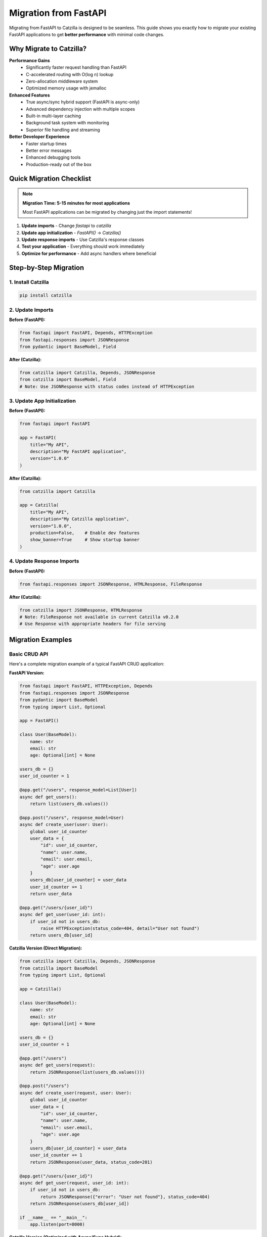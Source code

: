 Migration from FastAPI
======================

Migrating from FastAPI to Catzilla is designed to be seamless. This guide shows you exactly how to migrate your existing FastAPI applications to get **better performance** with minimal code changes.

Why Migrate to Catzilla?
-------------------------

**Performance Gains**
  - Significantly faster request handling than FastAPI
  - C-accelerated routing with O(log n) lookup
  - Zero-allocation middleware system
  - Optimized memory usage with jemalloc

**Enhanced Features**
  - True async/sync hybrid support (FastAPI is async-only)
  - Advanced dependency injection with multiple scopes
  - Built-in multi-layer caching
  - Background task system with monitoring
  - Superior file handling and streaming

**Better Developer Experience**
  - Faster startup times
  - Better error messages
  - Enhanced debugging tools
  - Production-ready out of the box

Quick Migration Checklist
--------------------------

.. note::
   **Migration Time: 5-15 minutes for most applications**

   Most FastAPI applications can be migrated by changing just the import statements!

1. **Update imports** - Change `fastapi` to `catzilla`
2. **Update app initialization** - `FastAPI()` → `Catzilla()`
3. **Update response imports** - Use Catzilla's response classes
4. **Test your application** - Everything should work immediately
5. **Optimize for performance** - Add async handlers where beneficial

Step-by-Step Migration
----------------------

1. Install Catzilla
~~~~~~~~~~~~~~~~~~~

.. code-block:: bash

   pip install catzilla

2. Update Imports
~~~~~~~~~~~~~~~~~

**Before (FastAPI):**

.. code-block:: python

   from fastapi import FastAPI, Depends, HTTPException
   from fastapi.responses import JSONResponse
   from pydantic import BaseModel, Field

**After (Catzilla):**

.. code-block:: python

   from catzilla import Catzilla, Depends, JSONResponse
   from catzilla import BaseModel, Field
   # Note: Use JSONResponse with status codes instead of HTTPException

3. Update App Initialization
~~~~~~~~~~~~~~~~~~~~~~~~~~~~

**Before (FastAPI):**

.. code-block:: python

   from fastapi import FastAPI

   app = FastAPI(
       title="My API",
       description="My FastAPI application",
       version="1.0.0"
   )

**After (Catzilla):**

.. code-block:: python

   from catzilla import Catzilla

   app = Catzilla(
       title="My API",
       description="My Catzilla application",
       version="1.0.0",
       production=False,    # Enable dev features
       show_banner=True     # Show startup banner
   )

4. Update Response Imports
~~~~~~~~~~~~~~~~~~~~~~~~~~

**Before (FastAPI):**

.. code-block:: python

   from fastapi.responses import JSONResponse, HTMLResponse, FileResponse

**After (Catzilla):**

.. code-block:: python

   from catzilla import JSONResponse, HTMLResponse
   # Note: FileResponse not available in current Catzilla v0.2.0
   # Use Response with appropriate headers for file serving

Migration Examples
------------------

Basic CRUD API
~~~~~~~~~~~~~~

Here's a complete migration example of a typical FastAPI CRUD application:

**FastAPI Version:**

.. code-block:: python

   from fastapi import FastAPI, HTTPException, Depends
   from fastapi.responses import JSONResponse
   from pydantic import BaseModel
   from typing import List, Optional

   app = FastAPI()

   class User(BaseModel):
       name: str
       email: str
       age: Optional[int] = None

   users_db = {}
   user_id_counter = 1

   @app.get("/users", response_model=List[User])
   async def get_users():
       return list(users_db.values())

   @app.post("/users", response_model=User)
   async def create_user(user: User):
       global user_id_counter
       user_data = {
           "id": user_id_counter,
           "name": user.name,
           "email": user.email,
           "age": user.age
       }
       users_db[user_id_counter] = user_data
       user_id_counter += 1
       return user_data

   @app.get("/users/{user_id}")
   async def get_user(user_id: int):
       if user_id not in users_db:
           raise HTTPException(status_code=404, detail="User not found")
       return users_db[user_id]

**Catzilla Version (Direct Migration):**

.. code-block:: python

   from catzilla import Catzilla, Depends, JSONResponse
   from catzilla import BaseModel
   from typing import List, Optional

   app = Catzilla()

   class User(BaseModel):
       name: str
       email: str
       age: Optional[int] = None

   users_db = {}
   user_id_counter = 1

   @app.get("/users")
   async def get_users(request):
       return JSONResponse(list(users_db.values()))

   @app.post("/users")
   async def create_user(request, user: User):
       global user_id_counter
       user_data = {
           "id": user_id_counter,
           "name": user.name,
           "email": user.email,
           "age": user.age
       }
       users_db[user_id_counter] = user_data
       user_id_counter += 1
       return JSONResponse(user_data, status_code=201)

   @app.get("/users/{user_id}")
   async def get_user(request, user_id: int):
       if user_id not in users_db:
           return JSONResponse({"error": "User not found"}, status_code=404)
       return JSONResponse(users_db[user_id])

   if __name__ == "__main__":
       app.listen(port=8000)

**Catzilla Version (Optimized with Async/Sync Hybrid):**

.. code-block:: python

   from catzilla import Catzilla, Path, JSONResponse
   from catzilla import BaseModel, Field
   from typing import List, Optional
   import asyncio

   app = Catzilla(production=False, show_banner=True)

   class User(BaseModel):
       name: str = Field(min_length=2, max_length=50)
       email: str = Field(regex=r'^[^@]+@[^@]+\.[^@]+$')
       age: Optional[int] = Field(None, ge=0, le=120)

   users_db = {}
   user_id_counter = 1

   # Sync handler for simple operations
   @app.get("/users")
   def get_users(request):
       return JSONResponse(list(users_db.values()))

   # Async handler for database operations
   @app.post("/users")
   async def create_user(request, user: User):
       global user_id_counter

       # Simulate async database insert
       await asyncio.sleep(0.01)

       user_data = {
           "id": user_id_counter,
           "name": user.name,
           "email": user.email,
           "age": user.age
       }
       users_db[user_id_counter] = user_data
       user_id_counter += 1

       return JSONResponse(user_data, status_code=201)

   # Sync handler with validation
   @app.get("/users/{user_id}")
   def get_user(request, user_id: int = Path(..., ge=1)):
       if user_id not in users_db:
           return JSONResponse(
               {"error": "User not found"},
               status_code=404
           )
       return JSONResponse(users_db[user_id])

   if __name__ == "__main__":
       app.listen(port=8000)

Authentication & Dependencies
~~~~~~~~~~~~~~~~~~~~~~~~~~~~~

**FastAPI Version:**

.. code-block:: python

   from fastapi import FastAPI, Depends, HTTPException, status
   from fastapi.security import HTTPBearer, HTTPAuthorizationCredentials

   app = FastAPI()
   security = HTTPBearer()

   def get_current_user(credentials: HTTPAuthorizationCredentials = Depends(security)):
       # Validate JWT token
       if not validate_token(credentials.credentials):
           raise HTTPException(
               status_code=status.HTTP_401_UNAUTHORIZED,
               detail="Invalid token"
           )
       return get_user_from_token(credentials.credentials)

   @app.get("/protected")
   async def protected_route(current_user = Depends(get_current_user)):
       return {"user": current_user}

**Catzilla Version:**

.. code-block:: python

   from catzilla import Catzilla, service, JSONResponse, Header, Depends
   from catzilla.dependency_injection import set_default_container
   from typing import Optional

   app = Catzilla(enable_di=True)
   set_default_container(app.di_container)

   # Define the authentication service
   @service("auth_service")
   class AuthenticationService:
       def __init__(self):
           self.users_db = {
               "admin": {"id": 1, "username": "admin", "email": "admin@example.com"},
               "user1": {"id": 2, "username": "user1", "email": "user1@example.com"}
           }

       def authenticate_token(self, token: str) -> Optional[dict]:
           """Validate token and return user info"""
           # Simple mock authentication - in reality you'd validate JWT tokens
           if token == "valid_token":
               return self.users_db["admin"]
           elif token == "user_token":
               return self.users_db["user1"]
           return None

       def get_current_user(self, authorization: str) -> dict:
           """Extract and validate user from authorization header"""
           if not authorization.startswith("Bearer "):
               raise ValueError("Invalid authorization header format")

           token = authorization.replace("Bearer ", "")
           user = self.authenticate_token(token)

           if not user:
               raise ValueError("Invalid or expired token")

           return user

   @app.get("/protected")
   def protected_route(
       request,
       authorization: str = Header(..., description="Authorization header"),
       auth_service: AuthenticationService = Depends("auth_service")
   ):
       """Protected route that requires authentication"""
       current_user = auth_service.get_current_user(authorization)
       return JSONResponse({
           "message": f"Hello {current_user['username']}!",
           "user_info": current_user
       })

   if __name__ == "__main__":
       app.listen(port=8000)

File Uploads
~~~~~~~~~~~~

**FastAPI Version:**

.. code-block:: python

   from fastapi import FastAPI, File, UploadFile
   from fastapi.responses import JSONResponse

   app = FastAPI()

   @app.post("/upload")
   async def upload_file(file: UploadFile = File(...)):
       content = await file.read()
       return {"filename": file.filename, "size": len(content)}

**Catzilla Version:**

.. code-block:: python

   from catzilla import Catzilla, JSONResponse, UploadFile, File, Form
   from typing import List

   app = Catzilla()

   # Single file upload
   @app.post("/upload")
   async def upload_file(request, file: UploadFile = File(max_size="50MB")):
       # Catzilla provides optimized file handling
       content = await file.read()

       return JSONResponse({
           "filename": file.filename,
           "size": len(content),
           "content_type": file.content_type
       })

   # Multiple file upload
   @app.post("/upload/multiple")
   def upload_multiple_files(
       request,
       files: List[UploadFile] = File(max_files=10, max_size="50MB"),
       category: str = Form("other")
   ):
       results = []
       for file in files:
           results.append({
               "filename": file.filename,
               "size": file.size,
               "content_type": file.content_type
           })

       return JSONResponse({
           "uploaded_files": len(files),
           "category": category,
           "files": results
       })

   # Sync version for simple file handling
   @app.post("/upload-sync")
   def upload_file_sync(request, file: UploadFile = File(max_size="50MB")):
       return JSONResponse({
           "filename": file.filename,
           "size": file.size,
           "upload_method": "sync"
       })

   if __name__ == "__main__":
       app.listen(port=8000)

Key Differences & Improvements
------------------------------

Request Object
~~~~~~~~~~~~~~

**FastAPI:** Request object is optional and imported separately
**Catzilla:** Request object is always the first parameter

.. code-block:: python

   # FastAPI
   from fastapi import Request

   @app.get("/")
   async def handler(request: Request):
       pass

   # Catzilla - request is always first parameter
   @app.get("/")
   def handler(request):
       pass

Async/Sync Handling
~~~~~~~~~~~~~~~~~~~

**FastAPI:** All handlers must be async
**Catzilla:** Mix async and sync handlers freely

.. code-block:: python

   # FastAPI - everything must be async
   @app.get("/sync-task")
   async def sync_task():
       # Even CPU-bound tasks must be async
       return compute_something()

   # Catzilla - use the right tool for the job
   @app.get("/sync-task")
   def sync_task(request):
       # CPU-bound tasks can be sync
       return JSONResponse(compute_something())

   @app.get("/async-task")
   async def async_task(request):
       # I/O-bound tasks can be async
       data = await fetch_from_database()
       return JSONResponse(data)

Dependency Injection
~~~~~~~~~~~~~~~~~~~~

**FastAPI:** Basic dependency injection
**Catzilla:** Advanced DI with scopes and service management

.. code-block:: python

   # FastAPI - basic dependencies
   def get_database():
       return DatabaseConnection()

   @app.get("/")
   async def handler(db = Depends(get_database)):
       pass

   # Catzilla - advanced DI with scopes
   from catzilla import Catzilla, service, Depends, JSONResponse
   from catzilla.dependency_injection import set_default_container

   app = Catzilla(enable_di=True)
   set_default_container(app.di_container)

   @service("database", scope="singleton")
   class DatabaseConnection:
       def __init__(self):
           self.connection_id = "db_12345"
           print("Database connection created")

       def query(self, sql: str):
           return f"Result for: {sql}"

   @app.get("/data")
   def get_data(request, db: DatabaseConnection = Depends("database")):
       result = db.query("SELECT * FROM users")
       return JSONResponse({"data": result, "connection": db.connection_id})

   if __name__ == "__main__":
       app.listen(port=8000)

Performance Optimizations
~~~~~~~~~~~~~~~~~~~~~~~~~

**FastAPI:** Manual optimization required
**Catzilla:** Automatic optimizations built-in

.. code-block:: python

   # Catzilla automatically provides:
   # - C-accelerated routing
   # - Optimal async/sync execution
   # - Memory-efficient request handling
   # - Built-in caching
   # - Connection pooling

Common Migration Issues & Solutions
-----------------------------------

1. Response Model Decorators
~~~~~~~~~~~~~~~~~~~~~~~~~~~~

**Issue:** FastAPI's `response_model` parameter doesn't exist in Catzilla

**Solution:** Use explicit JSON serialization

.. code-block:: python

   # FastAPI
   @app.get("/users", response_model=List[User])
   async def get_users():
       return users

   # Catzilla
   @app.get("/users")
   def get_users(request):
       return JSONResponse([{
           "name": user.name,
           "email": user.email,
           "age": user.age
       } for user in users])

2. Status Code Responses
~~~~~~~~~~~~~~~~~~~~~~~~

**Issue:** FastAPI's automatic status code handling

**Solution:** Use explicit status codes in JSONResponse

.. code-block:: python

   # FastAPI
   @app.post("/users", status_code=201)
   async def create_user(user: User):
       return user

   # Catzilla
   @app.post("/users")
   def create_user(request, user: User):
       return JSONResponse({
           "name": user.name,
           "email": user.email,
           "age": user.age
       }, status_code=201)

3. Background Tasks
~~~~~~~~~~~~~~~~~~~

**Issue:** FastAPI's BackgroundTasks

**Solution:** Use Catzilla's advanced background task system

.. code-block:: python

   # FastAPI
   from fastapi import BackgroundTasks

   @app.post("/send-email")
   async def send_email(background_tasks: BackgroundTasks):
       background_tasks.add_task(send_email_task, "user@example.com")

   # Catzilla
   app = Catzilla()

   def send_email_task(email: str):
       """Background task function"""
       print(f"Sending email to {email}")
       # Email sending logic here

   @app.post("/send-email")
   def send_email(request):
       # Schedule background task using app.add_task()
       app.add_task(send_email_task, "user@example.com")
       return JSONResponse({"message": "Email scheduled"})

   if __name__ == "__main__":
       app.listen(port=8000)

Migration Testing
-----------------

After migration, test your application thoroughly:

.. code-block:: bash

   # Install testing dependencies
   pip install pytest httpx

   # Run your existing FastAPI tests
   # Most should work with minimal changes

.. code-block:: python

   # test_migration.py
   import pytest
   from httpx import AsyncClient
   from your_app import app

   @pytest.mark.asyncio
   async def test_get_users():
       async with AsyncClient(app=app, base_url="http://test") as client:
           response = await client.get("/users")
           assert response.status_code == 200

Performance Verification
------------------------

Verify the performance improvements after migration:

.. code-block:: python

   # Add this endpoint to your migrated app
   @app.get("/performance-info")
   def performance_info(request):
       from catzilla import get_performance_stats

       return JSONResponse({
           "framework": "Catzilla",
           "performance_vs_fastapi": "significantly faster",
           "router": "C-accelerated",
           "async_support": "hybrid",
           "stats": get_performance_stats()
       })

Benchmark your migrated application:

.. code-block:: bash

   # Install benchmarking tools
   pip install wrk

   # Benchmark your FastAPI app
   wrk -t12 -c400 -d30s http://localhost:8000/users

   # Benchmark your Catzilla app
   wrk -t12 -c400 -d30s http://localhost:8000/users

   # Compare the results!

Advanced Migration Tips
-----------------------

1. **Gradual Migration**
   - Migrate one route at a time
   - Use feature flags to switch between versions
   - Run both versions in parallel during testing

2. **Optimize After Migration**
   - Convert CPU-bound endpoints to sync handlers
   - Use async handlers for I/O-bound operations
   - Implement caching where appropriate

3. **Take Advantage of New Features**
   - Use dependency injection for better service management
   - Implement background tasks for long-running operations
   - Add monitoring and health checks

4. **Production Considerations**
   - Update deployment scripts
   - Update monitoring and logging
   - Test under production load

Migration Checklist
--------------------

.. code-block:: text

   □ Install Catzilla: pip install catzilla
   □ Update imports: fastapi → catzilla
   □ Update app initialization: FastAPI() → Catzilla()
   □ Update response imports
   □ Test basic functionality
   □ Run existing test suite
   □ Optimize async/sync handlers
   □ Add performance monitoring
   □ Benchmark performance improvements
   □ Deploy to staging environment
   □ Monitor production metrics
   □ Celebrate significant performance improvement! 🚀

Key API Differences
-------------------

**App Startup**

FastAPI can run with uvicorn, but Catzilla requires explicit app.listen():

.. code-block:: python

   # ❌ FastAPI pattern (Catzilla doesn't support uvicorn):
   # uvicorn main:app --reload

   # ✅ Catzilla pattern - always required:
   if __name__ == "__main__":
       app.listen(port=8000)

**Error Handling**

FastAPI uses HTTPException, but Catzilla uses JSONResponse with status codes:

.. code-block:: python

   # ❌ FastAPI pattern (not available in Catzilla):
   raise HTTPException(status_code=404, detail="User not found")

   # ✅ Catzilla pattern:
   return JSONResponse({"error": "User not found"}, status_code=404)

**File Responses**

FileResponse is not available in current Catzilla v0.2.0. Use Response with file content:

.. code-block:: python

   # ❌ Not available:
   return FileResponse("file.pdf")

   # ✅ Catzilla pattern:
   with open("file.pdf", 'rb') as f:
       content = f.read()
   return Response(
       body=content,
       content_type="application/pdf",
       headers={"Content-Length": str(len(content))}
   )

Need Help?
----------

If you encounter issues during migration:

- 📖 **Documentation**: Check this guide and API reference
- 🐛 **Issues**: Report migration issues on GitHub
- 💬 **Community**: Ask questions in GitHub Discussions
- 📧 **Support**: Contact the Catzilla team for enterprise support

**Migration time: 5-15 minutes**
**Performance gain: Significantly faster**
**Code changes: Minimal**

Welcome to the Catzilla family! 🚀
